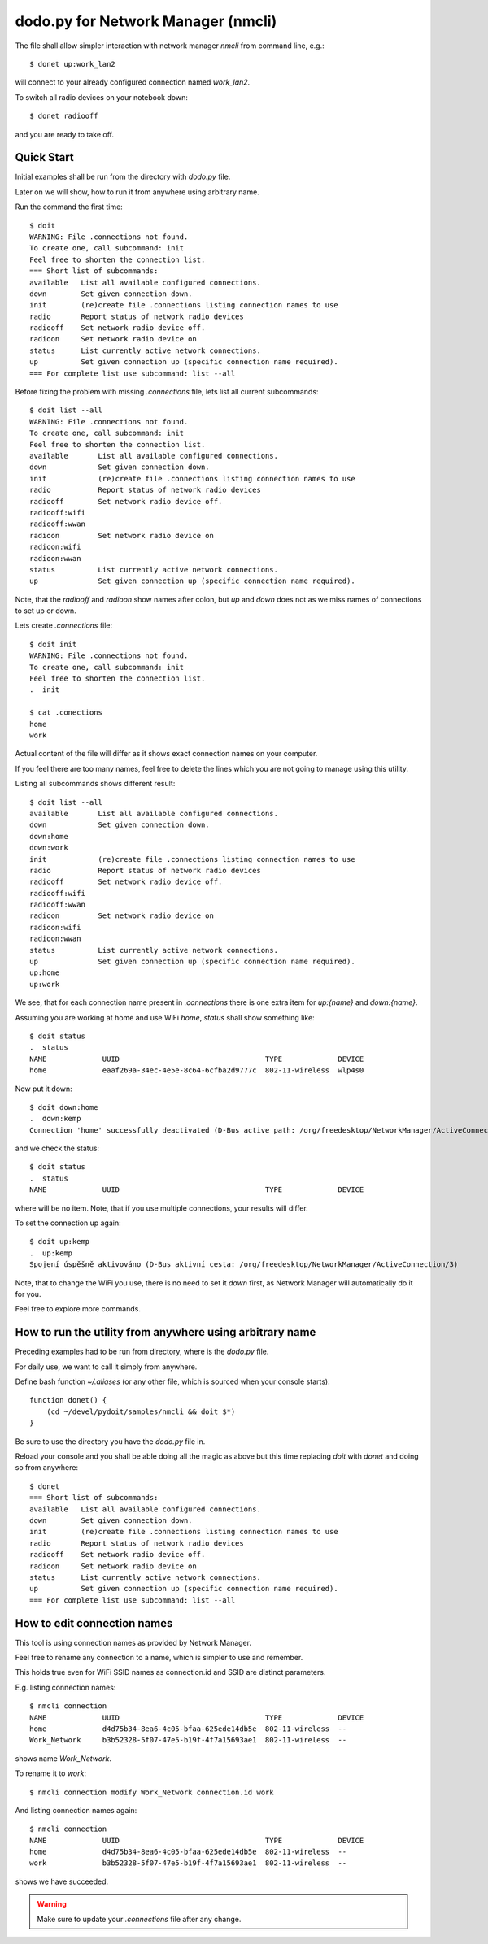 ===================================
dodo.py for Network Manager (nmcli)
===================================

The file shall allow simpler interaction with network manager `nmcli` from command line, e.g.::

    $ donet up:work_lan2

will connect to your already configured connection named `work_lan2`.

To switch all radio devices on your notebook down::

    $ donet radiooff

and you are ready to take off.

Quick Start
===========

Initial examples shall be run from the directory with `dodo.py` file.

Later on we will show, how to run it from anywhere using arbitrary name.

Run the command the first time:: 

    $ doit
    WARNING: File .connections not found.
    To create one, call subcommand: init
    Feel free to shorten the connection list.
    === Short list of subcommands:
    available   List all available configured connections.
    down        Set given connection down.
    init        (re)create file .connections listing connection names to use
    radio       Report status of network radio devices
    radiooff    Set network radio device off.
    radioon     Set network radio device on
    status      List currently active network connections.
    up          Set given connection up (specific connection name required).
    === For complete list use subcommand: list --all


Before fixing the problem with missing `.connections` file, lets list all current subcommands::

    $ doit list --all
    WARNING: File .connections not found.
    To create one, call subcommand: init
    Feel free to shorten the connection list.
    available       List all available configured connections.
    down            Set given connection down.
    init            (re)create file .connections listing connection names to use
    radio           Report status of network radio devices
    radiooff        Set network radio device off.
    radiooff:wifi
    radiooff:wwan
    radioon         Set network radio device on
    radioon:wifi
    radioon:wwan
    status          List currently active network connections.
    up              Set given connection up (specific connection name required).

Note, that the `radiooff` and `radioon` show names after colon, but `up` and `down` does not as we
miss names of connections to set up or down.

Lets create `.connections` file::

    $ doit init
    WARNING: File .connections not found.
    To create one, call subcommand: init
    Feel free to shorten the connection list.
    .  init

    $ cat .conections
    home
    work

Actual content of the file will differ as it shows exact connection names on your computer.

If you feel there are too many names, feel free to delete the lines which you are not going to
manage using this utility.

Listing all subcommands shows different result::

    $ doit list --all
    available       List all available configured connections.
    down            Set given connection down.
    down:home
    down:work
    init            (re)create file .connections listing connection names to use
    radio           Report status of network radio devices
    radiooff        Set network radio device off.
    radiooff:wifi
    radiooff:wwan
    radioon         Set network radio device on
    radioon:wifi
    radioon:wwan
    status          List currently active network connections.
    up              Set given connection up (specific connection name required).
    up:home
    up:work

We see, that for each connection name present in `.connections` there is one extra item for
`up:{name}` and `down:{name}`.

Assuming you are working at home and use WiFi `home`, `status` shall show something like::

    $ doit status
    .  status
    NAME             UUID                                  TYPE             DEVICE
    home             eaaf269a-34ec-4e5e-8c64-6cfba2d9777c  802-11-wireless  wlp4s0

Now put it down::

    $ doit down:home
    .  down:kemp
    Connection 'home' successfully deactivated (D-Bus active path: /org/freedesktop/NetworkManager/ActiveConnection/1)

and we check the status::

    $ doit status
    .  status
    NAME             UUID                                  TYPE             DEVICE

where will be no item. Note, that if you use multiple connections, your results will differ.

To set the connection up again::

    $ doit up:kemp
    .  up:kemp
    Spojení úspěšně aktivováno (D-Bus aktivní cesta: /org/freedesktop/NetworkManager/ActiveConnection/3)

Note, that to change the WiFi you use, there is no need to set it `down` first, as Network Manager
will automatically do it for you.

Feel free to explore more commands.

How to run the utility from anywhere using arbitrary name
=========================================================

Preceding examples had to be run from directory, where is the `dodo.py` file.

For daily use, we want to call it simply from anywhere.

Define bash function `~/.aliases` (or any other file, which is sourced when your console starts)::

    function donet() {
        (cd ~/devel/pydoit/samples/nmcli && doit $*)
    }

Be sure to use the directory you have the `dodo.py` file in.

Reload your console and you shall be able doing all the magic as above but this time replacing
`doit` with `donet` and doing so from anywhere::

    $ donet
    === Short list of subcommands:
    available   List all available configured connections.
    down        Set given connection down.
    init        (re)create file .connections listing connection names to use
    radio       Report status of network radio devices
    radiooff    Set network radio device off.
    radioon     Set network radio device on
    status      List currently active network connections.
    up          Set given connection up (specific connection name required).
    === For complete list use subcommand: list --all


How to edit connection names
============================
This tool is using connection names as provided by Network Manager.

Feel free to rename any connection to a name, which is simpler to use and remember.

This holds true even for WiFi SSID names as connection.id and SSID are distinct parameters.

E.g. listing connection names::

    $ nmcli connection
    NAME             UUID                                  TYPE             DEVICE
    home             d4d75b34-8ea6-4c05-bfaa-625ede14db5e  802-11-wireless  --
    Work_Network     b3b52328-5f07-47e5-b19f-4f7a15693ae1  802-11-wireless  --

shows name `Work_Network`.

To rename it to `work`::

    $ nmcli connection modify Work_Network connection.id work

And listing connection names again::

    $ nmcli connection
    NAME             UUID                                  TYPE             DEVICE
    home             d4d75b34-8ea6-4c05-bfaa-625ede14db5e  802-11-wireless  --
    work             b3b52328-5f07-47e5-b19f-4f7a15693ae1  802-11-wireless  --

shows we have succeeded.

.. warning:: Make sure to update your `.connections` file after any change.
